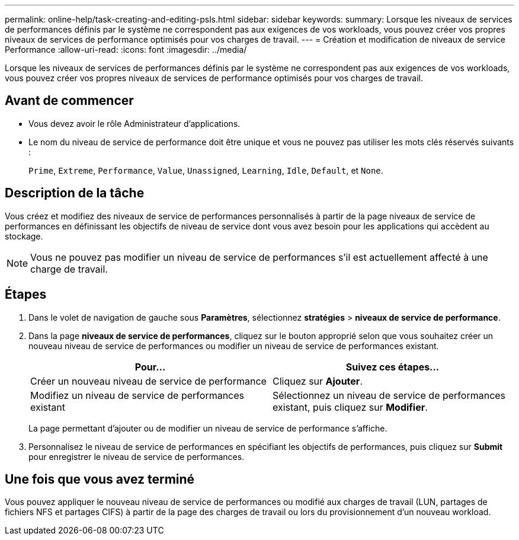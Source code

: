 ---
permalink: online-help/task-creating-and-editing-psls.html 
sidebar: sidebar 
keywords:  
summary: Lorsque les niveaux de services de performances définis par le système ne correspondent pas aux exigences de vos workloads, vous pouvez créer vos propres niveaux de services de performance optimisés pour vos charges de travail. 
---
= Création et modification de niveaux de service Performance
:allow-uri-read: 
:icons: font
:imagesdir: ../media/


[role="lead"]
Lorsque les niveaux de services de performances définis par le système ne correspondent pas aux exigences de vos workloads, vous pouvez créer vos propres niveaux de services de performance optimisés pour vos charges de travail.



== Avant de commencer

* Vous devez avoir le rôle Administrateur d'applications.
* Le nom du niveau de service de performance doit être unique et vous ne pouvez pas utiliser les mots clés réservés suivants :
+
`Prime`, `Extreme`, `Performance`, `Value`, `Unassigned`, `Learning`, `Idle`, `Default`, et `None`.





== Description de la tâche

Vous créez et modifiez des niveaux de service de performances personnalisés à partir de la page niveaux de service de performances en définissant les objectifs de niveau de service dont vous avez besoin pour les applications qui accèdent au stockage.

[NOTE]
====
Vous ne pouvez pas modifier un niveau de service de performances s'il est actuellement affecté à une charge de travail.

====


== Étapes

. Dans le volet de navigation de gauche sous *Paramètres*, sélectionnez *stratégies* > *niveaux de service de performance*.
. Dans la page *niveaux de service de performances*, cliquez sur le bouton approprié selon que vous souhaitez créer un nouveau niveau de service de performances ou modifier un niveau de service de performances existant.
+
[cols="1a,1a"]
|===
| Pour... | Suivez ces étapes... 


 a| 
Créer un nouveau niveau de service de performance
 a| 
Cliquez sur *Ajouter*.



 a| 
Modifiez un niveau de service de performances existant
 a| 
Sélectionnez un niveau de service de performances existant, puis cliquez sur *Modifier*.

|===
+
La page permettant d'ajouter ou de modifier un niveau de service de performance s'affiche.

. Personnalisez le niveau de service de performances en spécifiant les objectifs de performances, puis cliquez sur *Submit* pour enregistrer le niveau de service de performances.




== Une fois que vous avez terminé

Vous pouvez appliquer le nouveau niveau de service de performances ou modifié aux charges de travail (LUN, partages de fichiers NFS et partages CIFS) à partir de la page des charges de travail ou lors du provisionnement d'un nouveau workload.
